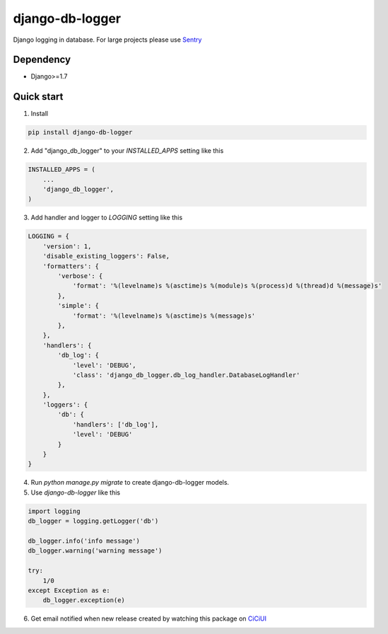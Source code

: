 ================
django-db-logger
================

Django logging in database.
For large projects please use `Sentry <https://github.com/getsentry/sentry>`_

Dependency
----------
* Django>=1.7


Quick start
-----------

1. Install

.. code-block:: bash

    pip install django-db-logger

2. Add "django_db_logger" to your `INSTALLED_APPS` setting like this

.. code-block:: python

    INSTALLED_APPS = (
        ...
        'django_db_logger',
    )

3. Add handler and logger to `LOGGING` setting like this

.. code-block:: python

    LOGGING = {
        'version': 1,
        'disable_existing_loggers': False,
        'formatters': {
            'verbose': {
                'format': '%(levelname)s %(asctime)s %(module)s %(process)d %(thread)d %(message)s'
            },
            'simple': {
                'format': '%(levelname)s %(asctime)s %(message)s'
            },
        },
        'handlers': {
            'db_log': {
                'level': 'DEBUG',
                'class': 'django_db_logger.db_log_handler.DatabaseLogHandler'
            },
        },
        'loggers': {
            'db': {
                'handlers': ['db_log'],
                'level': 'DEBUG'
            }
        }
    }

4. Run `python manage.py migrate` to create django-db-logger models.
5. Use `django-db-logger` like this

.. code-block:: python

    import logging
    db_logger = logging.getLogger('db')

    db_logger.info('info message')
    db_logger.warning('warning message')

    try:
        1/0
    except Exception as e:
        db_logger.exception(e)


6. Get email notified when new release created by watching this package on `CiCiUI <https://ciciui.com/package/54038>`_